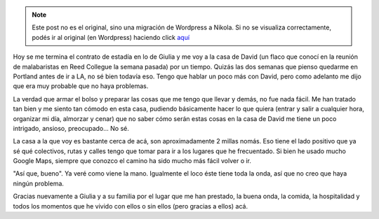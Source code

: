 .. link:
.. description:
.. tags: portland, viaje
.. date: 2013/05/08 15:33:24
.. title: 2 millas más lejos
.. slug: 2-millas-mas-lejos


.. note::

   Este post no es el original, sino una migración de Wordpress a
   Nikola. Si no se visualiza correctamente, podés ir al original (en
   Wordpress) haciendo click aquí_

.. _aquí: http://humitos.wordpress.com/2013/05/08/2-millas-mas-lejos/


Hoy se me termina el contrato de estadía en lo de Giulia y me voy a la
casa de David (un flaco que conocí en la reunión de malabaristas en Reed
Collegue la semana pasada) por un tiempo. Quizás las dos semanas que
pienso quedarme en Portland antes de ir a LA, no sé bien todavía eso.
Tengo que hablar un poco más con David, pero como adelanto me dijo que
era muy probable que no haya problemas.

La verdad que armar el bolso y preparar las cosas que me tengo que
llevar y demás, no fue nada fácil. Me han tratado tan bien y me siento
tan cómodo en esta casa, pudiendo básicamente hacer lo que quiera
(entrar y salir a cualquier hora, organizar mi día, almorzar y cenar)
que no saber cómo serán estas cosas en la casa de David me tiene un poco
intrigado, ansioso, preocupado... No sé.

La casa a la que voy es bastante cerca de acá, son aproximadamente 2
millas nomás. Eso tiene el lado positivo que ya sé qué colectivos, rutas
y calles tengo que tomar para ir a los lugares que he frecuentado. Si
bien he usado mucho Google Maps, siempre que conozco el camino ha sido
mucho más fácil volver o ir.

"Así que, bueno". Ya veré como viene la mano. Igualmente el loco éste
tiene toda la onda, así que no creo que haya ningún problema.

Gracias nuevamente a Giulia y a su familia por el lugar que me han
prestado, la buena onda, la comida, la hospitalidad y todos los momentos
que he vivido con ellos o sin ellos (pero gracias a ellos) acá.
